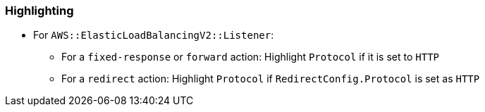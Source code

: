 === Highlighting

* For `AWS::ElasticLoadBalancingV2::Listener`:
** For a `fixed-response` or `forward` action: Highlight `Protocol` if it is set to `HTTP`
** For a `redirect` action: Highlight `Protocol` if `RedirectConfig.Protocol` is set as `HTTP`
